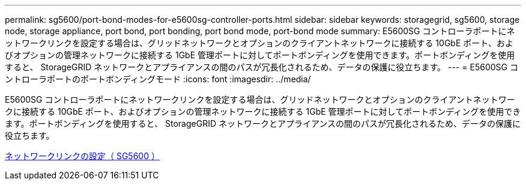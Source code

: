 ---
permalink: sg5600/port-bond-modes-for-e5600sg-controller-ports.html 
sidebar: sidebar 
keywords: storagegrid, sg5600, storage node, storage appliance, port bond, port bonding, port bond mode, port-bond mode 
summary: E5600SG コントローラポートにネットワークリンクを設定する場合は、グリッドネットワークとオプションのクライアントネットワークに接続する 10GbE ポート、およびオプションの管理ネットワークに接続する 1GbE 管理ポートに対してポートボンディングを使用できます。ポートボンディングを使用すると、 StorageGRID ネットワークとアプライアンスの間のパスが冗長化されるため、データの保護に役立ちます。 
---
= E5600SG コントローラポートのポートボンディングモード
:icons: font
:imagesdir: ../media/


[role="lead"]
E5600SG コントローラポートにネットワークリンクを設定する場合は、グリッドネットワークとオプションのクライアントネットワークに接続する 10GbE ポート、およびオプションの管理ネットワークに接続する 1GbE 管理ポートに対してポートボンディングを使用できます。ポートボンディングを使用すると、 StorageGRID ネットワークとアプライアンスの間のパスが冗長化されるため、データの保護に役立ちます。

xref:configuring-network-links-sg5600.adoc[ネットワークリンクの設定（ SG5600 ）]
